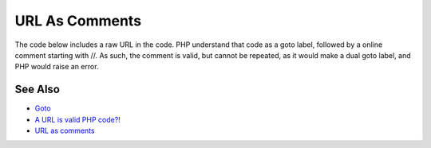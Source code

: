 .. _url-as-comments:

URL As Comments
---------------

.. meta::
	:description:
		URL As Comments: The code below includes a raw URL in the code.
	:twitter:card: summary_large_image
	:twitter:site: @exakat
	:twitter:title: URL As Comments
	:twitter:description: URL As Comments: The code below includes a raw URL in the code
	:twitter:creator: @exakat
	:twitter:image:src: https://php-tips.readthedocs.io/en/latest/_images/URL_as_comments.png
	:og:image: https://php-tips.readthedocs.io/en/latest/_images/URL_as_comments.png
	:og:title: URL As Comments
	:og:type: article
	:og:description: The code below includes a raw URL in the code
	:og:url: https://php-tips.readthedocs.io/en/latest/tips/URL_as_comments.html
	:og:locale: en

.. raw:: html

	<script type="application/ld+json">{"@context":"https:\/\/schema.org","@graph":[{"@type":"WebPage","@id":"https:\/\/php-tips.readthedocs.io\/en\/latest\/tips\/URL_as_comments.html","url":"https:\/\/php-tips.readthedocs.io\/en\/latest\/tips\/URL_as_comments.html","name":"URL As Comments","isPartOf":{"@id":"https:\/\/www.exakat.io\/"},"datePublished":"Fri, 14 Feb 2025 14:24:22 +0000","dateModified":"Fri, 14 Feb 2025 14:24:22 +0000","description":"The code below includes a raw URL in the code","inLanguage":"en-US","potentialAction":[{"@type":"ReadAction","target":["https:\/\/php-tips.readthedocs.io\/en\/latest\/tips\/URL_as_comments.html"]}]},{"@type":"WebSite","@id":"https:\/\/www.exakat.io\/","url":"https:\/\/www.exakat.io\/","name":"Exakat","description":"Smart PHP static analysis","inLanguage":"en-US"}]}</script>

The code below includes a raw URL in the code. PHP understand that code as a goto label, followed by a online comment starting with //. As such, the comment is valid, but cannot be repeated, as it would make a dual goto label, and PHP would raise an error.

.. image:: ../images/URL_as_comments.png

See Also
________

* `Goto <https://www.php.net/manual/en/control-structures.goto.php>`_
* `A URL is valid PHP code?! <https://liamhammett.com/a-url-is-valid-php-code>`_
* `URL as comments <https://3v4l.org/3ifYo>`_

